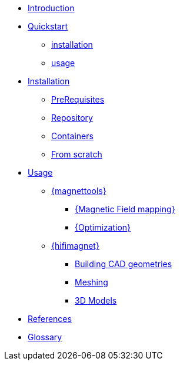 * xref:index.adoc#introduction[Introduction]
* xref:index.adoc#quickstart[Quickstart]
** xref:index.adoc#qs_installation[installation]
** xref:index.adoc#qs_usage[usage]

* xref:index.adoc#installation[Installation]
** xref:index.adoc#installation_prerequis[PreRequisites]
** xref:index.adoc#installation_repository[Repository]
** xref:index.adoc#installation_container[Containers]
** xref:index.adoc#installation_scratch[From scratch]

* xref:index.adoc#usage[Usage]
** xref:index.adoc#usage_magnettools[{magnettools}]
*** xref:index.adoc#usage_bmap[{Magnetic Field mapping}]
*** xref:index.adoc#usage_optim[{Optimization}]

** xref:index.adoc#usage_hifimagnet[{hifimagnet}]
// ** xref:index.adoc#usage_axi[Axi Models]
*** xref:index.adoc#usage_cad[Building CAD geometries]
*** xref:index.adoc#usage_mesh[Meshing]
*** xref:index.adoc#usage_3d[3D Models]

* xref:index.adoc#references[References]
* xref:docs:ROOT:GLOSSARY.adoc[Glossary]
